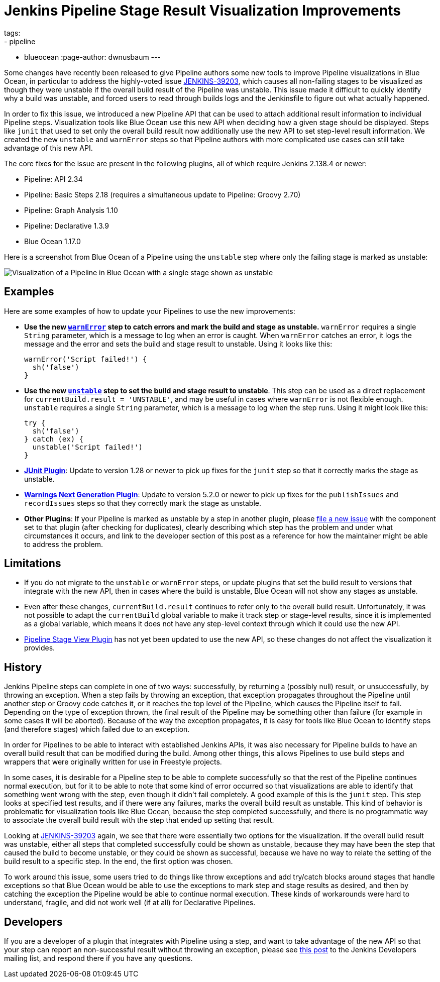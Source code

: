 = Jenkins Pipeline Stage Result Visualization Improvements
tags:
- pipeline
- blueocean
:page-author: dwnusbaum
---

Some changes have recently been released to give Pipeline authors some new tools to improve Pipeline visualizations in Blue Ocean, in particular to address the highly-voted issue link:https://issues.jenkins.io/browse/JENKINS-39203[JENKINS-39203], which causes all non-failing stages to be visualized as though they were unstable if the overall build result of the Pipeline was unstable. This issue made it difficult to quickly identify why a build was unstable, and forced users to read through builds logs and the Jenkinsfile to figure out what actually happened.

In order to fix this issue, we introduced a new Pipeline API that can be used to attach additional result information to individual Pipeline steps. Visualization tools like Blue Ocean use this new API when deciding how a given stage should be displayed. Steps like `junit` that used to set only the overall build result now additionally use the new API to set step-level result information. We created the new `unstable` and `warnError` steps so that Pipeline authors with more complicated use cases can still take advantage of this new API.

The core fixes for the issue are present in the following plugins, all of which require Jenkins 2.138.4 or newer:

* Pipeline: API 2.34
* Pipeline: Basic Steps 2.18 (requires a simultaneous update to Pipeline: Groovy 2.70)
* Pipeline: Graph Analysis 1.10
* Pipeline: Declarative 1.3.9
* Blue Ocean 1.17.0

Here is a screenshot from Blue Ocean of a Pipeline using the `unstable` step where only the failing stage is marked as unstable:

image::/images/post-images/2019/07/2019-07-05-jenkins-pipeline-stage-result-visualization-improvements/unstable-stage-example.png[Visualization of a Pipeline in Blue Ocean with a single stage shown as unstable]

== Examples

Here are some examples of how to update your Pipelines to use the new improvements:

* **Use the new link:/doc/pipeline/steps/workflow-basic-steps/#warnerror-catch-error-and-set-build-and-stage-result-to-unstable[`warnError`] step to catch errors and mark the build and stage as unstable.** `warnError` requires a single `String` parameter, which is a message to log when an error is caught. When `warnError` catches an error, it logs the message  and the error and sets the build and stage result to unstable. Using it looks like this:
+
[source,groovy]
----
warnError('Script failed!') {
  sh('false')
}
----

* **Use the new link:/doc/pipeline/steps/workflow-basic-steps/#unstable-set-stage-result-to-unstable[`unstable`] step to set the build and stage result to unstable**. This step can be used as a direct replacement for `currentBuild.result = 'UNSTABLE'`, and may be useful in cases where `warnError` is not flexible enough. `unstable` requires a single `String` parameter, which is a message to log when the step runs. Using it might look like this:
+
[source,groovy]
----
try {
  sh('false')
} catch (ex) {
  unstable('Script failed!')
}
----

* **link:https://plugins.jenkins.io/junit[JUnit Plugin]**: Update to version 1.28 or newer to pick up fixes for the `junit` step so that it correctly marks the stage as unstable.
* **link:https://plugins.jenkins.io/warnings-ng[Warnings Next Generation Plugin]**: Update to version 5.2.0 or newer to pick up fixes for the `publishIssues` and `recordIssues` steps so that they correctly mark the stage as unstable.
* **Other Plugins**: If your Pipeline is marked as unstable by a step in another plugin, please link:https://issues.jenkins.io[file a new issue] with the component set to that plugin (after checking for duplicates), clearly describing which step has the problem and under what circumstances it occurs, and link to the developer section of this post as a reference for how the maintainer might be able to address the problem.

== Limitations

* If you do not migrate to the `unstable` or `warnError` steps, or update plugins that set the build result to versions that integrate with the new API, then in cases where the build is unstable, Blue Ocean will not show any stages as unstable.
* Even after these changes, `currentBuild.result` continues to refer only to the overall build result. Unfortunately, it was not possible to adapt the `currentBuild` global variable to make it track step or stage-level results, since it is implemented as a global variable, which means it does not have any step-level context through which it could use the new API.
* link:https://plugins.jenkins.io/pipeline-stage-view[Pipeline Stage View Plugin] has not yet been updated to use the new API, so these changes do not affect the visualization it provides.

== History

Jenkins Pipeline steps can complete in one of two ways: successfully, by returning a (possibly null) result, or unsuccessfully, by throwing an exception. When a step fails by throwing an exception, that exception propagates throughout the Pipeline until another step or Groovy code catches it, or it reaches the top level of the Pipeline, which causes the Pipeline itself to fail. Depending on the type of exception thrown, the final result of the Pipeline may be something other than failure (for example in some cases it will be aborted). Because of the way the exception propagates, it is easy for tools like Blue Ocean to identify steps (and therefore stages) which failed due to an exception.

In order for Pipelines to be able to interact with established Jenkins APIs, it was also necessary for Pipeline builds to have an overall build result that can be modified during the build. Among other things, this allows Pipelines to use build steps and wrappers that were originally written for use in Freestyle projects.

In some cases, it is desirable for a Pipeline step to be able to complete successfully so that the rest of the Pipeline continues normal execution, but for it to be able to note that some kind of error occurred so that visualizations are able to identify that something went wrong with the step, even though it didn't fail completely. A good example of this is the `junit` step. This step looks at specified test results, and if there were any failures, marks the overall build result as unstable. This kind of behavior is problematic for visualization tools like Blue Ocean, because the step completed successfully, and there is no programmatic way to associate the overall build result with the step that ended up setting that result.

Looking at link:https://issues.jenkins.io/browse/JENKINS-39203[JENKINS-39203] again, we see that there were essentially two options for the visualization. If the overall build result was unstable, either all steps that completed successfully could be shown as unstable, because they may have been the step that caused the build to become unstable, or they could be shown as successful, because we have no way to relate the setting of the build result to a specific step. In the end, the first option was chosen.

To work around this issue, some users tried to do things like throw exceptions and add try/catch blocks around stages that handle exceptions so that Blue Ocean would be able to use the exceptions to mark step and stage results as desired, and then by catching the exception the Pipeline would be able to continue normal execution. These kinds of workarounds were hard to understand, fragile, and did not work well (if at all) for Declarative Pipelines.

== Developers

If you are a developer of a plugin that integrates with Pipeline using a step, and want to take advantage of the new API so that your step can report an non-successful result without throwing an exception, please see link:https://groups.google.com/d/msg/jenkinsci-dev/5A7U1KmfX08/IP5Bg_OaAgAJ[this post] to the Jenkins Developers mailing list, and respond there if you have any questions.
